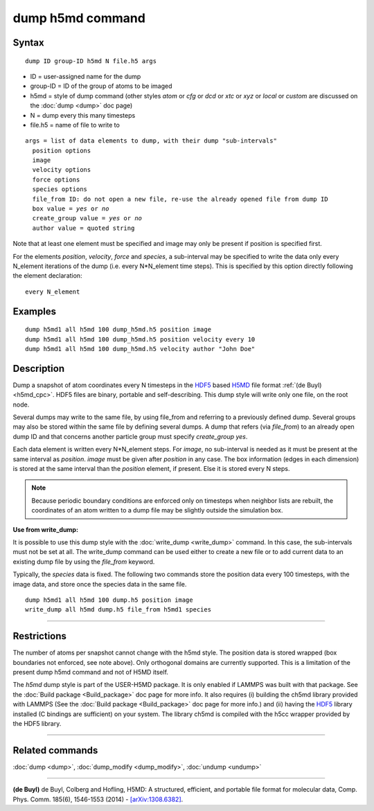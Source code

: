 .. index:: dump h5md

dump h5md command
=================

Syntax
""""""

.. parsed-literal::

   dump ID group-ID h5md N file.h5 args

* ID = user-assigned name for the dump
* group-ID = ID of the group of atoms to be imaged
* h5md = style of dump command (other styles *atom* or *cfg* or *dcd* or *xtc* or *xyz* or *local* or *custom* are discussed on the :doc:`dump <dump>` doc page)
* N = dump every this many timesteps
* file.h5 = name of file to write to

.. parsed-literal::

   args = list of data elements to dump, with their dump "sub-intervals"
     position options
     image
     velocity options
     force options
     species options
     file_from ID: do not open a new file, re-use the already opened file from dump ID
     box value = *yes* or *no*
     create_group value = *yes* or *no*
     author value = quoted string

Note that at least one element must be specified and image may only be
present if position is specified first.

For the elements *position*\ , *velocity*\ , *force* and *species*\ , a
sub-interval may be specified to write the data only every N\_element
iterations of the dump (i.e. every N\*N\_element time steps). This is
specified by this option directly following the element declaration:

.. parsed-literal::

   every N_element

Examples
""""""""

.. parsed-literal::

   dump h5md1 all h5md 100 dump_h5md.h5 position image
   dump h5md1 all h5md 100 dump_h5md.h5 position velocity every 10
   dump h5md1 all h5md 100 dump_h5md.h5 velocity author "John Doe"

Description
"""""""""""

Dump a snapshot of atom coordinates every N timesteps in the
`HDF5 <HDF5-ws_>`_ based `H5MD <h5md_>`_ file format :ref:`(de Buyl) <h5md_cpc>`.
HDF5 files are binary, portable and self-describing.  This dump style
will write only one file, on the root node.

Several dumps may write to the same file, by using file\_from and
referring to a previously defined dump.  Several groups may also be
stored within the same file by defining several dumps.  A dump that
refers (via *file\_from*) to an already open dump ID and that concerns
another particle group must specify *create\_group yes*.

.. _h5md: http://nongnu.org/h5md/

Each data element is written every N\*N\_element steps. For *image*\ , no
sub-interval is needed as it must be present at the same interval as
*position*\ .  *image* must be given after *position* in any case.  The
box information (edges in each dimension) is stored at the same
interval than the *position* element, if present. Else it is stored
every N steps.

.. note::

   Because periodic boundary conditions are enforced only on
   timesteps when neighbor lists are rebuilt, the coordinates of an atom
   written to a dump file may be slightly outside the simulation box.

**Use from write\_dump:**

It is possible to use this dump style with the
:doc:`write_dump <write_dump>` command.  In this case, the sub-intervals
must not be set at all.  The write\_dump command can be used either to
create a new file or to add current data to an existing dump file by
using the *file\_from* keyword.

Typically, the *species* data is fixed. The following two commands
store the position data every 100 timesteps, with the image data, and
store once the species data in the same file.

.. parsed-literal::

   dump h5md1 all h5md 100 dump.h5 position image
   write_dump all h5md dump.h5 file_from h5md1 species

----------

Restrictions
""""""""""""

The number of atoms per snapshot cannot change with the h5md style.
The position data is stored wrapped (box boundaries not enforced, see
note above).  Only orthogonal domains are currently supported. This is
a limitation of the present dump h5md command and not of H5MD itself.

The *h5md* dump style is part of the USER-H5MD package. It is only
enabled if LAMMPS was built with that package. See the :doc:`Build package <Build_package>` doc page for more info. It also requires
(i) building the ch5md library provided with LAMMPS (See the :doc:`Build package <Build_package>` doc page for more info.) and (ii) having
the `HDF5 <HDF5-ws_>`_ library installed (C bindings are sufficient) on
your system.  The library ch5md is compiled with the h5cc wrapper
provided by the HDF5 library.

.. _HDF5-ws: http://www.hdfgroup.org/HDF5/

----------

Related commands
""""""""""""""""

:doc:`dump <dump>`, :doc:`dump_modify <dump_modify>`, :doc:`undump <undump>`

----------

.. _h5md\_cpc:

**(de Buyl)** de Buyl, Colberg and Hofling, H5MD: A structured,
efficient, and portable file format for molecular data,
Comp. Phys. Comm. 185(6), 1546-1553 (2014) -
`[arXiv:1308.6382] <http://arxiv.org/abs/1308.6382/>`_.
